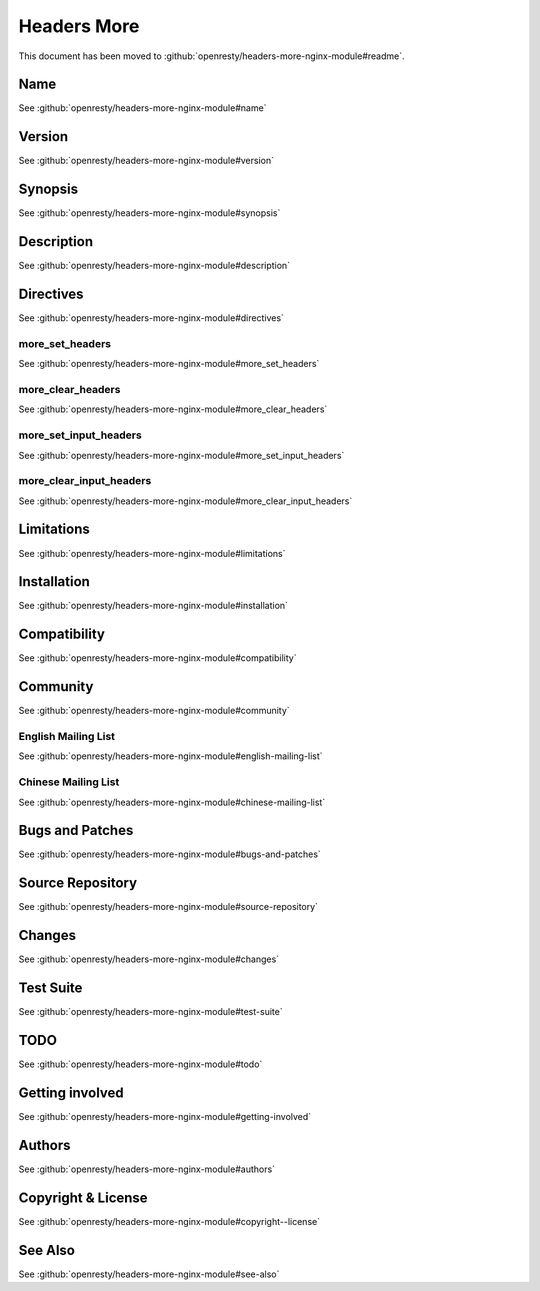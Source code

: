 
.. meta::
   :description: The Headers More module allows you to add, set, or clear any input or output header that you specify.

Headers More
============

This document has been moved to :github:`openresty/headers-more-nginx-module#readme`.

Name
----

See :github:`openresty/headers-more-nginx-module#name`

Version
-------

See :github:`openresty/headers-more-nginx-module#version`

Synopsis
--------

See :github:`openresty/headers-more-nginx-module#synopsis`

Description
-----------

See :github:`openresty/headers-more-nginx-module#description`

Directives
----------

See :github:`openresty/headers-more-nginx-module#directives`

more_set_headers
^^^^^^^^^^^^^^^^

See :github:`openresty/headers-more-nginx-module#more_set_headers`

more_clear_headers
^^^^^^^^^^^^^^^^^^

See :github:`openresty/headers-more-nginx-module#more_clear_headers`

more_set_input_headers
^^^^^^^^^^^^^^^^^^^^^^

See :github:`openresty/headers-more-nginx-module#more_set_input_headers`

more_clear_input_headers
^^^^^^^^^^^^^^^^^^^^^^^^

See :github:`openresty/headers-more-nginx-module#more_clear_input_headers`

Limitations
-----------

See :github:`openresty/headers-more-nginx-module#limitations`

Installation
------------

See :github:`openresty/headers-more-nginx-module#installation`

Compatibility
-------------

See :github:`openresty/headers-more-nginx-module#compatibility`

Community
---------

See :github:`openresty/headers-more-nginx-module#community`

English Mailing List
^^^^^^^^^^^^^^^^^^^^

See :github:`openresty/headers-more-nginx-module#english-mailing-list`

Chinese Mailing List
^^^^^^^^^^^^^^^^^^^^

See :github:`openresty/headers-more-nginx-module#chinese-mailing-list`

Bugs and Patches
----------------

See :github:`openresty/headers-more-nginx-module#bugs-and-patches`

Source Repository
-----------------

See :github:`openresty/headers-more-nginx-module#source-repository`

Changes
-------

See :github:`openresty/headers-more-nginx-module#changes`

Test Suite
----------

See :github:`openresty/headers-more-nginx-module#test-suite`

TODO
----

See :github:`openresty/headers-more-nginx-module#todo`

Getting involved
----------------

See :github:`openresty/headers-more-nginx-module#getting-involved`

Authors
-------

See :github:`openresty/headers-more-nginx-module#authors`

Copyright & License
-------------------

See :github:`openresty/headers-more-nginx-module#copyright--license`

See Also
--------

See :github:`openresty/headers-more-nginx-module#see-also`

